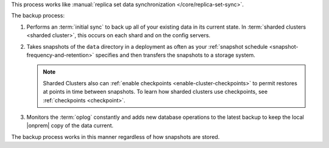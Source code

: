 This process works like
:manual:`replica set data synchronization </core/replica-set-sync>`.

The backup process:

1. Performs an :term:`initial sync` to back up all of your existing
   data in its current state.
   In :term:`sharded clusters <sharded cluster>`, this occurs on each
   shard and on the config servers.

   .. include:: /includes/backup/legacy-causes-of-initial-sync-restart.rst

#. Takes snapshots of the ``data`` directory in a deployment as often
   as your :ref:`snapshot schedule <snapshot-frequency-and-retention>`
   specifies and then transfers the snapshots to a storage system.

   .. note::

      Sharded Clusters also can
      :ref:`enable checkpoints <enable-cluster-checkpoints>` to permit
      restores at points in time between snapshots. To learn how
      sharded clusters use checkpoints, see :ref:`checkpoints
      <checkpoint>`.

#. Monitors the :term:`oplog` constantly and adds new database
   operations to the latest backup to keep the local |onprem| copy of
   the data current.

The backup process works in this manner regardless of how snapshots are
stored.
